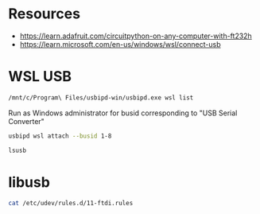 * Resources
- https://learn.adafruit.com/circuitpython-on-any-computer-with-ft232h
- https://learn.microsoft.com/en-us/windows/wsl/connect-usb
* WSL USB
#+begin_src sh :results verbatim
  /mnt/c/Program\ Files/usbipd-win/usbipd.exe wsl list
#+end_src

#+RESULTS:
: BUSID  VID:PID    DEVICE                                                        STATE
: 1-4    27c6:55b4  Goodix fingerprint SGX                                        Not attached
: 1-7    174f:2426  Integrated Camera                                             Not attached
: 1-9    0403:6014  USB Serial Converter                                          Not attached
: 1-10   8087:0aaa  Intel(R) Wireless Bluetooth(R)                                Not attached
:

Run as Windows administrator for busid corresponding to "USB Serial Converter"
#+begin_src sh :eval no
  usbipd wsl attach --busid 1-8
#+end_src

#+begin_src sh :results verbatim
  lsusb
#+end_src

#+RESULTS:
: Bus 002 Device 001: ID 1d6b:0003 Linux Foundation 3.0 root hub
: Bus 001 Device 003: ID 0403:6014 Future Technology Devices International, Ltd FT232H Single HS USB-UART/FIFO IC
: Bus 001 Device 001: ID 1d6b:0002 Linux Foundation 2.0 root hub
* libusb
#+begin_src sh :results verbatim
  cat /etc/udev/rules.d/11-ftdi.rules
#+end_src

#+RESULTS:
: # /etc/udev/rules.d/11-ftdi.rules
: SUBSYSTEM=="usb", ATTR{idVendor}=="0403", ATTR{idProduct}=="6001", GROUP="plugdev", MODE="0666"
: SUBSYSTEM=="usb", ATTR{idVendor}=="0403", ATTR{idProduct}=="6011", GROUP="plugdev", MODE="0666"
: SUBSYSTEM=="usb", ATTR{idVendor}=="0403", ATTR{idProduct}=="6010", GROUP="plugdev", MODE="0666"
: SUBSYSTEM=="usb", ATTR{idVendor}=="0403", ATTR{idProduct}=="6014", GROUP="plugdev", MODE="0666"
: SUBSYSTEM=="usb", ATTR{idVendor}=="0403", ATTR{idProduct}=="6015", GROUP="plugdev", MODE="0666"
